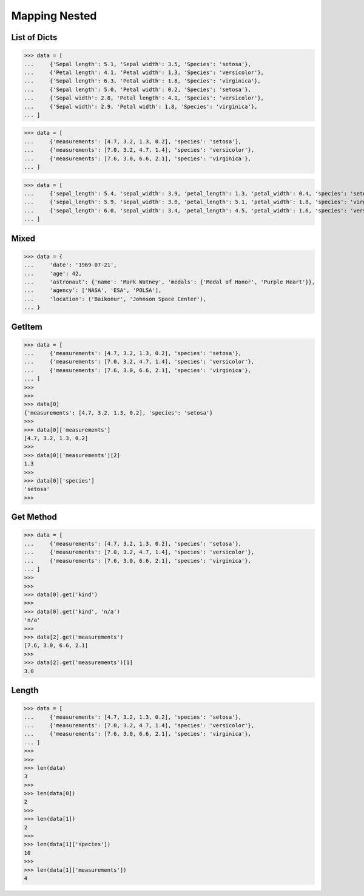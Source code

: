 Mapping Nested
==============


List of Dicts
-------------
>>> data = [
...     {'Sepal length': 5.1, 'Sepal width': 3.5, 'Species': 'setosa'},
...     {'Petal length': 4.1, 'Petal width': 1.3, 'Species': 'versicolor'},
...     {'Sepal length': 6.3, 'Petal width': 1.8, 'Species': 'virginica'},
...     {'Sepal length': 5.0, 'Petal width': 0.2, 'Species': 'setosa'},
...     {'Sepal width': 2.8, 'Petal length': 4.1, 'Species': 'versicolor'},
...     {'Sepal width': 2.9, 'Petal width': 1.8, 'Species': 'virginica'},
... ]

>>> data = [
...     {'measurements': [4.7, 3.2, 1.3, 0.2], 'species': 'setosa'},
...     {'measurements': [7.0, 3.2, 4.7, 1.4], 'species': 'versicolor'},
...     {'measurements': [7.6, 3.0, 6.6, 2.1], 'species': 'virginica'},
... ]

>>> data = [
...     {'sepal_length': 5.4, 'sepal_width': 3.9, 'petal_length': 1.3, 'petal_width': 0.4, 'species': 'setosa'},
...     {'sepal_length': 5.9, 'sepal_width': 3.0, 'petal_length': 5.1, 'petal_width': 1.8, 'species': 'virginica'},
...     {'sepal_length': 6.0, 'sepal_width': 3.4, 'petal_length': 4.5, 'petal_width': 1.6, 'species': 'versicolor'},
... ]


Mixed
-----
>>> data = {
...     'date': '1969-07-21',
...     'age': 42,
...     'astronaut': {'name': 'Mark Watney', 'medals': {'Medal of Honor', 'Purple Heart'}},
...     'agency': ['NASA', 'ESA', 'POLSA'],
...     'location': ('Baikonur', 'Johnson Space Center'),
... }


GetItem
-------
>>> data = [
...     {'measurements': [4.7, 3.2, 1.3, 0.2], 'species': 'setosa'},
...     {'measurements': [7.0, 3.2, 4.7, 1.4], 'species': 'versicolor'},
...     {'measurements': [7.6, 3.0, 6.6, 2.1], 'species': 'virginica'},
... ]
>>>
>>>
>>> data[0]
{'measurements': [4.7, 3.2, 1.3, 0.2], 'species': 'setosa'}
>>>
>>> data[0]['measurements']
[4.7, 3.2, 1.3, 0.2]
>>>
>>> data[0]['measurements'][2]
1.3
>>>
>>> data[0]['species']
'setosa'
>>>


Get Method
----------
>>> data = [
...     {'measurements': [4.7, 3.2, 1.3, 0.2], 'species': 'setosa'},
...     {'measurements': [7.0, 3.2, 4.7, 1.4], 'species': 'versicolor'},
...     {'measurements': [7.6, 3.0, 6.6, 2.1], 'species': 'virginica'},
... ]
>>>
>>>
>>> data[0].get('kind')
>>>
>>> data[0].get('kind', 'n/a')
'n/a'
>>>
>>> data[2].get('measurements')
[7.6, 3.0, 6.6, 2.1]
>>>
>>> data[2].get('measurements')[1]
3.0


Length
------
>>> data = [
...     {'measurements': [4.7, 3.2, 1.3, 0.2], 'species': 'setosa'},
...     {'measurements': [7.0, 3.2, 4.7, 1.4], 'species': 'versicolor'},
...     {'measurements': [7.6, 3.0, 6.6, 2.1], 'species': 'virginica'},
... ]
>>>
>>>
>>> len(data)
3
>>>
>>> len(data[0])
2
>>>
>>> len(data[1])
2
>>>
>>> len(data[1]['species'])
10
>>>
>>> len(data[1]['measurements'])
4


.. todo:: Assignments
